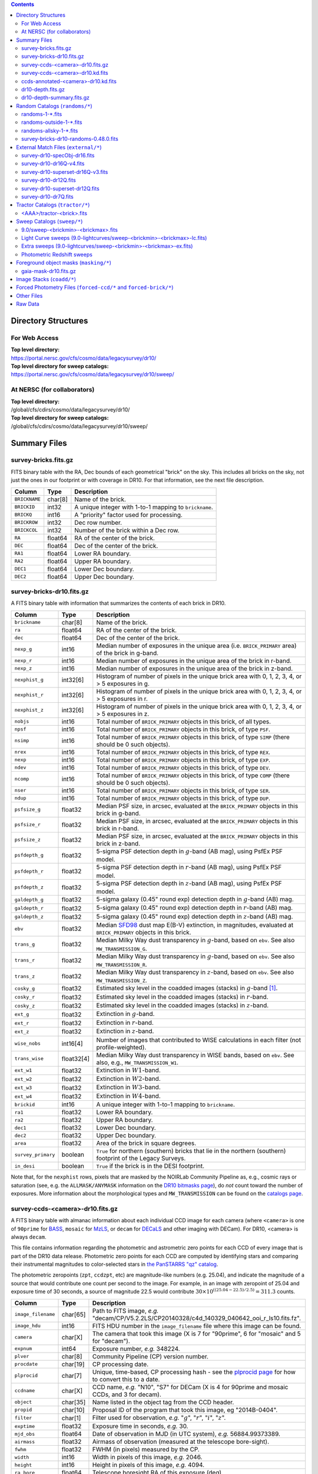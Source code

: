 .. title: Legacy Survey Files
.. slug: files
.. tags: 
.. has_math: yes

.. |sigma|    unicode:: U+003C3 .. GREEK SMALL LETTER SIGMA
.. |sup2|     unicode:: U+000B2 .. SUPERSCRIPT TWO
.. |chi|      unicode:: U+003C7 .. GREEK SMALL LETTER CHI
.. |delta|    unicode:: U+003B4 .. GREEK SMALL LETTER DELTA
.. |deg|    unicode:: U+000B0 .. DEGREE SIGN
.. |times|  unicode:: U+000D7 .. MULTIPLICATION SIGN
.. |plusmn| unicode:: U+000B1 .. PLUS-MINUS SIGN
.. |Prime|    unicode:: U+02033 .. DOUBLE PRIME
.. |gtapprox| unicode:: U+02273 .. GREATER-THAN OR EQUIVALENT TO

.. class:: pull-right well

.. contents::

Directory Structures
====================

For Web Access
--------------

| **Top level directory:**
| https://portal.nersc.gov/cfs/cosmo/data/legacysurvey/dr10/
| **Top level directory for sweep catalogs:**
| https://portal.nersc.gov/cfs/cosmo/data/legacysurvey/dr10/sweep/


At NERSC (for collaborators)
----------------------------

| **Top level directory:**
| /global/cfs/cdirs/cosmo/data/legacysurvey/dr10/
| **Top level directory for sweep catalogs:**
| /global/cfs/cdirs/cosmo/data/legacysurvey/dr10/sweep/

Summary Files
=============

survey-bricks.fits.gz
---------------------

FITS binary table with the RA, Dec bounds of each geometrical "brick" on the sky.
This includes all bricks on the sky, not just the ones in our footprint or with
coverage in DR10.  For that information, see the next file description.

=============== ======= ======================================================
Column          Type    Description
=============== ======= ======================================================
``BRICKNAME``   char[8] Name of the brick.
``BRICKID``     int32   A unique integer with 1-to-1 mapping to ``brickname``.
``BRICKQ``      int16   A "priority" factor used for processing.
``BRICKROW``    int32   Dec row number.
``BRICKCOL``    int32   Number of the brick within a Dec row.
``RA``          float64 RA of the center of the brick.
``DEC``         float64 Dec of the center of the brick.
``RA1``         float64 Lower RA boundary.
``RA2``         float64 Upper RA boundary.
``DEC1``        float64 Lower Dec boundary.
``DEC2``        float64 Upper Dec boundary.
=============== ======= ======================================================

survey-bricks-dr10.fits.gz
--------------------------------------------

A FITS binary table with information that summarizes the contents of each brick in DR10.

================== ========== =========================================================================
Column             Type       Description
================== ========== =========================================================================
``brickname``      char[8]    Name of the brick.
``ra``             float64    RA of the center of the brick.
``dec``            float64    Dec of the center of the brick.
``nexp_g``         int16      Median number of exposures in the unique area (i.e. ``BRICK_PRIMARY`` area) of the brick in g-band.
``nexp_r``         int16      Median number of exposures in the unique area of the brick in r-band.
``nexp_z``         int16      Median number of exposures in the unique area of the brick in z-band.
``nexphist_g``     int32[6]   Histogram of number of pixels in the unique brick area with 0, 1, 2, 3, 4, or > 5 exposures in g.
``nexphist_r``     int32[6]   Histogram of number of pixels in the unique brick area with 0, 1, 2, 3, 4, or > 5 exposures in r.
``nexphist_z``     int32[6]   Histogram of number of pixels in the unique brick area with 0, 1, 2, 3, 4, or > 5 exposures in z.
``nobjs``          int16      Total number of ``BRICK_PRIMARY`` objects in this brick, of all types.
``npsf``           int16      Total number of ``BRICK_PRIMARY`` objects in this brick, of type ``PSF``.
``nsimp``          int16      Total number of ``BRICK_PRIMARY`` objects in this brick, of type ``SIMP`` (there should be 0 such objects).
``nrex``           int16      Total number of ``BRICK_PRIMARY`` objects in this brick, of type ``REX``.
``nexp``           int16      Total number of ``BRICK_PRIMARY`` objects in this brick, of type ``EXP``.
``ndev``           int16      Total number of ``BRICK_PRIMARY`` objects in this brick, of type ``DEV``.
``ncomp``          int16      Total number of ``BRICK_PRIMARY`` objects in this brick, of type ``COMP`` (there should be 0 such objects).
``nser``           int16      Total number of ``BRICK_PRIMARY`` objects in this brick, of type ``SER``.
``ndup``           int16      Total number of ``BRICK_PRIMARY`` objects in this brick, of type ``DUP``.
``psfsize_g``      float32    Median PSF size, in arcsec, evaluated at the ``BRICK_PRIMARY`` objects in this brick in g-band.
``psfsize_r``      float32    Median PSF size, in arcsec, evaluated at the ``BRICK_PRIMARY`` objects in this brick in r-band.
``psfsize_z``      float32    Median PSF size, in arcsec, evaluated at the ``BRICK_PRIMARY`` objects in this brick in z-band.
``psfdepth_g``     float32    5-sigma PSF detection depth in :math:`g`-band (AB mag), using PsfEx PSF model.
``psfdepth_r``     float32    5-sigma PSF detection depth in :math:`r`-band (AB mag), using PsfEx PSF model.
``psfdepth_z``     float32    5-sigma PSF detection depth in :math:`z`-band (AB mag), using PsfEx PSF model.
``galdepth_g``     float32    5-sigma galaxy (0.45" round exp) detection depth in :math:`g`-band (AB) mag.
``galdepth_r``     float32    5-sigma galaxy (0.45" round exp) detection depth in :math:`r`-band (AB) mag.
``galdepth_z``     float32    5-sigma galaxy (0.45" round exp) detection depth in :math:`z`-band (AB) mag.
``ebv``            float32    Median `SFD98`_ dust map E(B-V) extinction, in magnitudes, evaluated at ``BRICK_PRIMARY`` objects in this brick.
``trans_g``        float32    Median Milky Way dust transparency in :math:`g`-band, based on ``ebv``. See also ``MW_TRANSMISSION_G``.
``trans_r``        float32    Median Milky Way dust transparency in :math:`g`-band, based on ``ebv``. See also ``MW_TRANSMISSION_R``.
``trans_z``        float32    Median Milky Way dust transparency in :math:`z`-band, based on ``ebv``. See also ``MW_TRANSMISSION_Z``.
``cosky_g``        float32    Estimated sky level in the coadded images (stacks) in :math:`g`-band [#]_.
``cosky_r``        float32    Estimated sky level in the coadded images (stacks) in :math:`r`-band.
``cosky_z``        float32    Estimated sky level in the coadded images (stacks) in :math:`z`-band.
``ext_g``          float32    Extinction in :math:`g`-band.
``ext_r``          float32    Extinction in :math:`r`-band.
``ext_z``          float32    Extinction in :math:`z`-band.
``wise_nobs``      int16[4]   Number of images that contributed to WISE calculations in each filter (not profile-weighted).
``trans_wise``     float32[4] Median Milky Way dust transparency in WISE bands, based on ``ebv``. See also, e.g., ``MW_TRANSMISSION_W1``.
``ext_w1``         float32    Extinction in :math:`W1`-band.
``ext_w2``         float32    Extinction in :math:`W2`-band.
``ext_w3``         float32    Extinction in :math:`W3`-band.
``ext_w4``         float32    Extinction in :math:`W4`-band.
``brickid``        int16      A unique integer with 1-to-1 mapping to ``brickname``.
``ra1``            float32    Lower RA boundary.
``ra2``            float32    Upper RA boundary.
``dec1``           float32    Lower Dec boundary.
``dec2``           float32    Upper Dec boundary.
``area``           float32    Area of the brick in square degrees.
``survey_primary`` boolean    ``True`` for northern (southern) bricks that lie in the northern (southern) footprint of the Legacy Surveys.
``in_desi``        boolean    ``True`` if the brick is in the DESI footprint.
================== ========== =========================================================================

Note that, for the ``nexphist`` rows, pixels that are masked by the NOIRLab Community Pipeline as, e.g., cosmic rays or saturation
(see, e.g. the ``ALLMASK/ANYMASK`` information on the `DR10 bitmasks page`_), do
*not* count toward the number of exposures. More information about the morphological types and ``MW_TRANSMISSION`` can be found on
the `catalogs page`_.

.. _`catalogs page`: ../catalogs
.. _`github`: https://github.com
.. _`DR10 bitmasks page`: ../bitmasks

survey-ccds-<camera>-dr10.fits.gz
---------------------------------

A FITS binary table with almanac information about each individual CCD image for each camera (where ``<camera>`` is one of ``90prime`` for `BASS`_, ``mosaic`` for `MzLS`_, or ``decam`` for `DECaLS`_ and
other imaging with DECam). For DR10, <camera> is always ``decam``.

This file contains information regarding the photometric and astrometric zero points for each CCD of every image that is part of the DR10 data release. Photometric zero points for each CCD are computed by identifying stars and comparing their instrumental magnitudes to color-selected stars in `the PanSTARRS "qz" catalog`_.

The photometric zeropoints (``zpt``, ``ccdzpt``, etc)
are magnitude-like numbers (e.g. 25.04), and
indicate the magnitude of a source that would contribute one count per
second to the image.  For example, in an image with zeropoint of 25.04
and exposure time of 30 seconds, a source of magnitude 22.5 would
contribute
:math:`30 \times 10^{((25.04 - 22.5) / 2.5)} = 311.3`
counts.

.. _`BASS`: ../../bass
.. _`MzLS`: ../../mzls
.. _`description page`: ../description
.. _`the PanSTARRS "qz" catalog`: ../external

==================== ========== =======================================================
Column               Type       Description
==================== ========== =======================================================
``image_filename``   char[65]   Path to FITS image, *e.g.* "decam/CP/V5.2.2LS/CP20140328/c4d_140329_040642_ooi_r_ls10.fits.fz".
``image_hdu``        int16      FITS HDU number in the ``image_filename`` file where this image can be found.
``camera``           char[X]    The camera that took this image (X is 7 for "90prime", 6 for "mosaic" and 5 for "decam").
``expnum``           int64      Exposure number, *e.g.* 348224.
``plver``            char[8]    Community Pipeline (CP) version number.
``procdate``         char[19]   CP processing date.
``plprocid``         char[7]    Unique, time-based, CP processing hash - see the `plprocid page`_ for how to convert this to a date.
``ccdname``          char[X]    CCD name, *e.g.* "N10", "S7" for DECam (X is 4 for 90prime and mosaic CCDs, and 3 for decam).
``object``           char[35]   Name listed in the object tag from the CCD header.
``propid``           char[10]   Proposal ID of the program that took this image, eg "2014B-0404".
``filter``           char[1]    Filter used for observation, *e.g.* ":math:`g`", ":math:`r`", ":math:`i`", ":math:`z`".
``exptime``          float32    Exposure time in seconds, *e.g.* 30.
``mjd_obs``          float64    Date of observation in MJD (in UTC system), *e.g.* 56884.99373389.
``airmass``          float32    Airmass of observation (measured at the telescope bore-sight).
``fwhm``             float32    FWHM (in pixels) measured by the CP.
``width``            int16      Width in pixels of this image, *e.g.* 2046.
``height``           int16      Height in pixels of this image, *e.g.* 4094.
``ra_bore``          float64    Telescope boresight RA  of this exposure (deg).
``dec_bore``         float64    Telescope boresight Dec of this exposure (deg).
``crpix1``           float32    Astrometric header value: X reference pixel.
``crpix2``           float32    Astrometric header value: Y reference pixel.
``crval1``           float64    Astrometric header value: RA of reference pixel.
``crval2``           float64    Astrometric header value: Dec of reference pixel.
``cd1_1``            float32    Astrometric header value: transformation matrix.
``cd1_2``            float32    Astrometric header value: transformation matrix.
``cd2_1``            float32    Astrometric header value: transformation matrix.
``cd2_2``            float32    Astrometric header value: transformation matrix.
``yshift``           boolean    (ignore; it's always ``False``).
``ra``               float64    Approximate RA center of this CCD (deg).
``dec``              float64    Approximate Dec center of this CCD (deg).
``skyrms``           float32    Sky rms for the entire image (in counts/second).
``sig1``             float32    Median per-pixel error standard deviation, in nanomaggies.
``ccdzpt``           float32    Zeropoint for the CCD (AB mag).
``zpt``              float32    Median zero point for the entire image (median of all CCDs of the image), *e.g.* 25.0927.
``ccdraoff``         float32    Median astrometric offset for the CCD <GAIA-Legacy Survey> in arcsec.
``ccddecoff``        float32    Median astrometric offset for the CCD <GAIA-Legacy Survey> in arcsec.
``ccdskycounts``     float32    Mean sky counts level per pixel (AVSKY divided by EXPTIME) in the CP-processed frames measured (with iterative rejection) for each CCD in the image section [500:1500,1500:2500]. DECam exposure data is in electrons. Mosaic and 90prime are in electrons/sec. Sky counts are normalized to maintain a mean level from the original gain-corrected ADU.
``ccdskysb``         float32    XXX
``ccdrarms``         float32    rms in astrometric offset for the CCD <Gaia-Legacy Survey> in arcsec.
``ccddecrms``        float32    rms in astrometric offset for the CCD <Gaia-Legacy Survey> in arcsec.
``ccdphrms``         float32    Photometric rms for the CCD (in mag).
``phrms``            float32    Median photometric rms across all CCDs in the image (in mag).
``ccdnastrom``       int16      Number of stars (after sigma-clipping) used to compute astrometric correction.
``ccdnphotom``       int16      Number of Gaia+PS1 stars detected with signal-to-noise ratio greater than five.
``ccd_cuts``         int64      Bit mask describing CCD image quality (see the `DR10 bitmasks page`_).
==================== ========== =======================================================

.. _`ordering of the CCD corners is detailed here`: ../../ccdordering

survey-ccds-<camera>-dr10.kd.fits
--------------------------------

As for the **survey-ccds-<camera>-dr10.fits.gz** files but limited by the depth of each observation. These files
contain the CCDs actually used for the DR10 reductions. Columns are the same as for the **survey-ccds-<camera>-dr10.fits.gz** files.

ccds-annotated-<camera>-dr10.fits.gz
----------------------------=-------

Versions of the **survey-ccds-<camera>-dr10.fits.gz** files with additional information
gathered during calibration pre-processing before running the Tractor reductions.

Includes all of the columns in the **survey-ccds-<camera>-dr10.fits.gz** files plus the columns
listed below.

==================== ========== ======================================================
Column               Type       Description
==================== ========== ======================================================
``annotated``        boolean    ``True`` unless there is an error when computing the "annotated" quantities in this row of the file
``good_region``      int16[4]   If only a subset of the CCD images was used, this array of x0,x1,y0,y1 values gives the coordinates that were used, [x0,x1), [y0,y1).  -1 for no cut (most CCDs)
``ra0``              float64    RA  coordinate of pixel (1,1)...Note that the `ordering of the CCD corners is detailed here`_
``dec0``             float64    Dec coordinate of pixel (1,1)
``ra1``              float64    RA  coordinate of pixel (1,H)
``dec1``             float64    Dec coordinate of pixel (1,H)
``ra2``              float64    RA  coordinate of pixel (W,H)
``dec2``             float64    Dec coordinate of pixel (W,H)
``ra3``              float64    RA  coordinate of pixel (W,1)
``dec3``             float64    Dec coordinate of pixel (W,1)
``dra``              float32    Maximum distance from RA,Dec center to the edge midpoints, in RA
``ddec``             float32    Maximum distance from RA,Dec center to the edge midpoints, in Dec
``ra_center``        float64    RA coordinate of CCD center
``dec_center``       float64    Dec coordinate of CCD center
``meansky``          float32    Our (Tractor) pipeline (not the CP) estimate of the sky level, average over the image, in nanomaggies
``stdsky``           float32    Standard deviation of our sky level, in nanomaggies
``maxsky``           float32    Max of our sky level, in nanomaggies
``minsky``           float32    Min of our sky level, in nanomaggies
``pixscale_mean``    float32    Pixel scale (via sqrt of area of a 10x10 pixel patch evaluated in a 5x5 grid across the image), in arcsec/pixel.
``pixscale_std``     float32    Standard deviation of pixel scale
``pixscale_max``     float32    Max of pixel scale
``pixscale_min``     float32    Min of pixel scale
``psfnorm_mean``     float32    PSF norm = 1/sqrt of N_eff = sqrt(sum(psf_i^2)) for normalized PSF pixels i; mean of the PSF model evaluated on a 5x5 grid of points across the image.  Point-source detection standard deviation is ``sig1 / psfnorm``.
``psfnorm_std``      float32    Standard deviation of PSF norm
``galnorm_mean``     float32    Norm of the PSF model convolved by a 0.45" exponential galaxy.
``galnorm_std``      float32    Standard deviation of galaxy norm.
``psf_mx2``          float32    PSF model second moment in x (pixels^2)
``psf_my2``          float32    PSF model second moment in y (pixels^2)
``psf_mxy``          float32    PSF model second moment in x-y (pixels^2)
``psf_a``            float32    PSF model major axis (pixels)
``psf_b``            float32    PSF model minor axis (pixels)
``psf_theta``        float32    PSF position angle (deg)
``psf_ell``          float32    PSF ellipticity 1 - minor/major
``humidity``         float32    Percent humidity outside
``outtemp``          float32    Outside temperate (deg C).
``tileid``           int32      tile number, 0 for data from programs other than `MzLS`_ or `DECaLS`_
``tilepass``         uint8      tile pass number, 1, 2 or 3, if this was an `MzLS`_ or `DECaLS`_ observation, or 0 for data from other programs. Set by the observers (the meaning of ``tilepass`` is on the `status page`_)
``tileebv``          float32    Mean `SFD98`_ E(B-V) extinction in the tile, 0 for data from programs other than `BASS`_, `MzLS`_ or `DECaLS`_
``ebv``              float32    `SFD98`_ E(B-V) extinction for CCD center
``decam_extinction`` float32[6] Extinction for optical filters :math:`ugrizY`
``wise_extinction``  float32[4] Extinction for WISE bands W1,W2,W3,W4
``psfdepth``         float32    5-sigma PSF detection depth in AB mag, using PsfEx PSF model
``galdepth``         float32    5-sigma galaxy (0.45" round exp) detection depth in AB mag
``gausspsfdepth``    float32    5-sigma PSF detection depth in AB mag, using Gaussian PSF approximation (using ``seeing`` value)
``gaussgaldepth``    float32    5-sigma galaxy detection depth in AB mag, using Gaussian PSF approximation
``v4plus``           boolean    XXX
==================== ========== ======================================================

.. _`status page`: ../../status
.. _`issues page`: ../issues
.. _`DECaLS`: ../../decamls

ccds-annotated-<camera>-dr10.kd.fits
-----------------------------------

As for the **ccds-annotated-<camera>-dr10.fits.gz** files but limited by the depth of each observation. These files
contain the CCDs actually used for the DR10 reductions. Columns are the same as for the **ccds-annotated-<camera>-dr10.fits.gz** files.


dr10-depth.fits.gz
-----------------------------------

XXX

A concatenation of the depth histograms for each brick, from the
``coadd/*/*/*-depth.fits`` tables.  HDU1 contains histograms that describe the
number of pixels in each brick with a 5-sigma AB depth in the given magnitude
bin. HDU2 contains the bin edges of the histograms.

- HDU1

==================== =========  ======================================================
Column               Type       Description
==================== =========  ======================================================
``counts_ptsrc_g``   int32[50]  Histogram of pixels for point source depth in :math:`g` band
``counts_gal_g``     int32[50]  Histogram of pixels for canonical galaxy depth in :math:`g` band
``counts_ptsrc_r``   int32[50]  Histogram of pixels for point source depth in :math:`r` band
``counts_gal_r``     int32[50]  Histogram of pixels for canonical galaxy depth in :math:`r` band
``counts_ptsrc_i``   int32[50]  Histogram of pixels for point source depth in :math:`i` band
``counts_gal_i``     int32[50]  Histogram of pixels for canonical galaxy depth in :math:`i` band
``counts_ptsrc_z``   int32[50]  Histogram of pixels for point source depth in :math:`z` band
``counts_gal_z``     int32[50]  Histogram of pixels for canonical galaxy depth in :math:`z` band
``brickname``        char[8]    Name of the brick
==================== =========  ======================================================

- HDU2

==================== =========  ============================================================
Column               Type       Description
==================== =========  ============================================================
``depthlo``          float32    Lower bin edge for each histogram in HDU1 (5-sigma AB depth)
``depthhi``          float32    Upper bin edge for each histogram in HDU1 (5-sigma AB depth)
==================== =========  ============================================================

dr10-depth-summary.fits.gz
-------------------------------------------

XXX

A summary of the depth histogram for DR10.  FITS table with the following columns:

==================== ======== ======================================================
Column               Type     Description
==================== ======== ======================================================
``depthlo``          float32  Lower limit of the depth bin
``depthhi``          float32  Upper limit of the depth bin
``counts_ptsrc_g``   int64    Number of pixels in histogram for point source depth in :math:`g` band
``counts_gal_g``     int64    Number of pixels in histogram for canonical galaxy depth in :math:`g` band
``counts_ptsrc_r``   int64    Number of pixels in histogram for point source depth in :math:`r` band
``counts_gal_r``     int64    Number of pixels in histogram for canonical galaxy depth in :math:`r` band
``counts_ptsrc_i``   int64    Number of pixels in histogram for point source depth in :math:`i` band
``counts_gal_i``     int64    Number of pixels in histogram for canonical galaxy depth in :math:`i` band
``counts_ptsrc_z``   int64    Number of pixels in histogram for point source depth in :math:`z` band
``counts_gal_z``     int64    Number of pixels in histogram for canonical galaxy depth in :math:`z` band
==================== ======== ======================================================

The depth histogram runs from magnitude of 20.1 to 24.9 in steps of
0.1 mag.  The first and last bins are "catch-all" bins: 0 to 20.1 and
24.9 to 100, respectively.  The histograms count the number of pixels
in each brick's unique area with the given depth.  These numbers can
be turned into values in square degrees using the brick pixel area of
0.262 arcseconds square.  These depth estimates take into account the
small-scale masking (cosmic rays, edges, saturated pixels) and
detailed PSF model.

Random Catalogs (``randoms/*``)
===============================

XXX

randoms-1-\*.fits
-----------------

XXX
Twenty files of random points sampled across the CCDs that comprise the geometry of DR10. Random locations
were generated across the footprint at a density of 2,500 per square degree and meta-information
about the survey was extracted from pixels at each random location from files in the ``coadd`` directory (see below, e.g.
``coadd/*/*/*-depth-<filter>.fits.fz``, ``coadd/*/*/*-galdepth-<filter>.fits.fz``,
``coadd/*/*/*-nexp-<filter>.fits.fz``, ``coadd/*/*/*-maskbits.fits.fz``,
``coadd/*/*/*-invvar-<filter>.fits.fz``). The order of the points within each file is also random
(meaning that randomness is retained if just the first N rows of the file are read). Each file contains the following columns:

==================== ======== ======================================================
Column               Type     Description
==================== ======== ======================================================
``RELEASE``	     int16    Integer denoting the camera and filter set used, which will be unique for a given processing run of the data (`RELEASE is documented here`_)
``BRICKID``          int32    A unique Brick ID (in the range [1, 662174])
``BRICKNAME``        char[8]  Name of the brick
``BRICK_OBJID``      int32    Random catalog object number enumerate by increasing ``RA`` within each brick; a unique identifier hash is ``RELEASE,BRICKID,BRICK_OBJID``
``RA``               float64  Right ascension at equinox J2000
``DEC``              float64  Declination at equinox J2000
``NOBS_G``           int16    Number of images that contribute to the central pixel in the :math:`g` filter for this location (not profile-weighted)
``NOBS_R``           int16    Number of images that contribute to the central pixel in the :math:`r` filter for this location (not profile-weighted)
``NOBS_Z``           int16    Number of images that contribute to the central pixel in the :math:`z` filter for this location (not profile-weighted)
``PSFDEPTH_G``       float32  For a :math:`5\sigma` point source detection limit in :math:`g`, :math:`5/\sqrt(\mathrm{PSFDEPTH\_G})` gives flux in nanomaggies and :math:`-2.5[\log_{10}(5 / \sqrt(\mathrm{PSFDEPTH\_G})) - 9]` gives corresponding magnitude
``PSFDEPTH_R``       float32  For a :math:`5\sigma` point source detection limit in :math:`g`, :math:`5/\sqrt(\mathrm{PSFDEPTH\_R})` gives flux in nanomaggies and :math:`-2.5[\log_{10}(5 / \sqrt(\mathrm{PSFDEPTH\_R})) - 9]` gives corresponding magnitude
``PSFDEPTH_Z``       float32  For a :math:`5\sigma` point source detection limit in :math:`g`, :math:`5/\sqrt(\mathrm{PSFDEPTH\_Z})` gives flux in nanomaggies and :math:`-2.5[\log_{10}(5 / \sqrt(\mathrm{PSFDEPTH\_Z})) - 9]` gives corresponding magnitude
``GALDEPTH_G``       float32  As for ``PSFDEPTH_G`` but for a galaxy (0.45" exp, round) detection sensitivity
``GALDEPTH_R``       float32  As for ``PSFDEPTH_R`` but for a galaxy (0.45" exp, round) detection sensitivity
``GALDEPTH_Z``       float32  As for ``PSFDEPTH_Z`` but for a galaxy (0.45" exp, round) detection sensitivity
``PSFDEPTH_W1``      float32  As for ``PSFDEPTH_G`` (and also on the AB system) but for WISE W1
``PSFDEPTH_W2``      float32  As for ``PSFDEPTH_G`` (and also on the AB system) but for WISE W2
``PSFSIZE_G``	     float32  Weighted average PSF FWHM in arcsec in the :math:`g` band
``PSFSIZE_R``	     float32  Weighted average PSF FWHM in arcsec in the :math:`r` band
``PSFSIZE_Z``	     float32  Weighted average PSF FWHM in arcsec in the :math:`z` band
``APFLUX_G``	     float32  Total flux in nanomaggies extracted in a 0.75 arcsec radius in the :math:`g` band at this location
``APFLUX_R``	     float32  Total flux in nanomaggies extracted in a 0.75 arcsec radius in the :math:`r` band at this location
``APFLUX_Z``	     float32  Total flux in nanomaggies extracted in a 0.75 arcsec radius in the :math:`z` band at this location
``APFLUX_IVAR_G``    float32  Inverse variance of ``APFLUX_G``
``APFLUX_IVAR_R``    float32  Inverse variance of ``APFLUX_R``
``APFLUX_IVAR_Z``    float32  Inverse variance of ``APFLUX_Z``
``MASKBITS``         int16    Bitwise mask for optical data in the ``coadd/*/*/*maskbits*`` maps (see the `DR10 bitmasks page`_)
``WISEMASK_W1``      uint8    Bitwise mask for WISE W1 data in the ``coadd/*/*/*maskbits*`` maps (see the `DR10 bitmasks page`_)
``WISEMASK_W2``      uint8    Bitwise mask for WISE W2 data in the ``coadd/*/*/*maskbits*`` maps (see the `DR10 bitmasks page`_)
``EBV``              float32  Galactic extinction E(B-V) reddening from `SFD98`_
``PHOTSYS``	     char[1]  'N' for an `MzLS`_/`BASS`_ location, 'S' for a `DECaLS`_ location
``HPXPIXEL``         int64    `HEALPixel`_ containing this location at NSIDE=64 in the NESTED scheme
``TARGETID``         int64    See the `desitarget data model`_ (added to facilitate running randoms through the `DESI fiberassign code`_)
``DESI_TARGET``      int64    See the `desitarget data model`_; set to 4, appropriate to a QSO, the highest-priority DESI dark-time target (added to facilitate running randoms through the `DESI fiberassign code`_)
``BGS_TARGET``       int64    See the `desitarget data model`_; set to zero (added to facilitate running randoms through the `DESI fiberassign code`_)
``MWS_TARGET``       int64    See the `desitarget data model`_; set to zero (added to facilitate running randoms through the `DESI fiberassign code`_)
``SUBPRIORITY``      int64    See the `desitarget data model`_ (added to facilitate running randoms through the `DESI fiberassign code`_)
``OBSCONDITIONS``    int32    See the `desitarget data model`_; set to 511, which corresponds to all possible observing conditions (added to facilitate running randoms through the `DESI fiberassign code`_)
``PRIORITY_INIT``    int64    See the `desitarget data model`_; set to 3400, appropriate to a QSO, the highest-priority DESI dark-time target (added to facilitate running randoms through the `DESI fiberassign code`_)
``NUMOBS_INIT``      int64    See the `desitarget data model`_; set to 4, appropriate to a QSO, the highest-priority DESI dark-time target (added to facilitate running randoms through the `DESI fiberassign code`_)
``SCND_TARGET``      int64    See the `desitarget data model`_; set to 0 (added to facilitate running randoms through the `DESI fiberassign code`_)
``NUMOBS_MORE``      int64    See the `desitarget data model`_; set to 4, appropriate to a QSO, the highest-priority DESI dark-time target (added to facilitate running randoms through the `DESI fiberassign code`_)
``NUMOBS``           int64    See the `desitarget data model`_; set to 0 (added to facilitate running randoms through the `DESI fiberassign code`_)
``Z``                float64  See the `desitarget data model`_; set to -1.0 (added to facilitate running randoms through the `DESI fiberassign code`_)
``ZWARN``            int64    See the `desitarget data model`_; set to -1 (added to facilitate running randoms through the `DESI fiberassign code`_)
``TARGET_STATE``     char[15] See the `desitarget data model`_; set to "QSO|UNOBS", denoting an unobserved QSO (added to facilitate running randoms through the `DESI fiberassign code`_)
``TIMESTAMP``        char[19] See the `desitarget data model`_; time at which this random was processed (added to facilitate running randoms through the `DESI fiberassign code`_)
``VERSION``          char[14] See the `desitarget data model`_; version of the ``desitarget`` code used to process this random (added to facilitate running randoms through the `DESI fiberassign code`_)
``PRIORITY``         int64    See the `desitarget data model`_; set to 3400, appropriate to a QSO, the highest-priority DESI dark-time target (added to facilitate running randoms through the `DESI fiberassign code`_)
==================== ======== ======================================================

.. _`a particular declination`: https://github.com/desihub/desitarget/blob/0.48.0/py/desitarget/io.py#L102
.. _`the desitarget code`: https://github.com/desihub/desitarget/blob/0.48.0/py/desitarget/targets.py#L821
.. _`desitarget data model`: https://desidatamodel.readthedocs.io/en/latest/DESI_TARGET/index.html
.. _`DESI fiberassign code`: https://github.com/desihub/fiberassign
.. _`HEALPixel`: https://healpy.readthedocs.io/en/latest/
.. _`code is available on GitHub`: https://github.com/desihub/desitarget/blob/0.48.0/bin/select_randoms
.. _`desitarget`: https://github.com/desihub/desitarget/
.. _`here`: https://github.com/desihub/desitarget/blob/0.48.0/py/desitarget/randoms.py

The version of the `desitarget`_ code used to generate the random catalogs (``0.48.0``) can be extracted from the ``VERSION`` column. The `code is available on GitHub`_ (see also `here`_). The
northern and southern imaging footprints overlap, so, randoms are resolved by `the desitarget code`_ at `a particular declination`_ and by the Galactic plane. The result is that
randoms with locations at Dec :math:`\geq` 32.375\ |deg| `and` that are north of the Galactic Plane are only included in this file if they have pixels in `BASS`_/`MzLS`_ (``PHOTSYS`` set to "N"), and
randoms with locations at Dec <  32.375\ |deg| `or` that are south of the Galactic Plane are only included in this file if they have pixels in `DECaLS`_ (``PHOTSYS`` set to "S").

randoms-outside-1-\*.fits
-------------------------

XXX
Twenty files of random points in bricks that do not contain an observation in DR10 (that are "outside" of the DR10 footprint). The columns in this file
are simplified compared to the other random catalogs as most of the entries in the additional columns would be zeros.
As with the other random catalogs, points were generated at a density of 2,500 per square degree and
the order of the points within the file is also randomized. Contains the following columns:

==================== ======== ======================================================
Column               Type     Description
==================== ======== ======================================================
``BRICKID``          int32    A unique Brick ID (in the range [1, 662174])
``BRICKNAME``        char[8]  Name of the brick
``RA``               float64  Right ascension at equinox J2000
``DEC``              float64  Declination at equinox J2000
``NOBS_G``           int16    Always zero in this file.
``NOBS_R``           int16    Always zero in this file.
``NOBS_Z``           int16    Always zero in this file.
``EBV``              float32  Galactic extinction E(B-V) reddening from `SFD98`_
==================== ======== ======================================================

randoms-allsky-1-\*.fits
------------------------

The (randomly shuffled) combination of each of the ``randoms-1-X.fits``
and ``randoms-outside-1-X.fits`` files (where X = 0, 1, 2, 3, ... 18, 19). This creates
twenty "all-sky" random catalogs (at a density of 2,500 locations per square degree)
where each brick is either populated with observations from the
Legacy Surveys, or zeros. Contains a subset of the columns from the ``randoms-1-X.fits`` files.

survey-bricks-dr10-randoms-0.48.0.fits
-------------------------------------

XXX
A similar file to the `survey-bricks.fits.gz`_ file, but with extra columns to help interpret
the random catalogs. Contains the same columns as the `survey-bricks.fits.gz`_ file, plus the additional
columns:

================== ======= ======================================================
Column             Type    Description
================== ======= ======================================================
``PHOTSYS``        char[1] ``"N"``, ``"S"`` or ``" "`` for bricks resolved to be "officially" in the north, south, or outside of the footprint, respectively.
``AREA_PER_BRICK`` float64 The area of the brick in square degrees.
================== ======= ======================================================

.. _`survey-bricks.fits.gz`: ../files/#survey-bricks-fits-gz

External Match Files (``external/*``)
==============================================

XXX
| **The Legacy Survey photometric catalogs have been matched to a range of external spectroscopic files from the SDSS. These external spectroscopic files can be accessed on the NERSC computers (for collaborators) at:**
| /global/cfs/cdirs/sdss/data/sdss
| /global/cfs/cdirs/sdss/staging/dr16/sdss/spectro/redux/

| **The resulting catalogs, which are listed below, can be accessed through the web at:**
| https://portal.nersc.gov/cfs/cosmo/data/legacysurvey/dr10/external/

| **Or on the NERSC computers at:**
| /global/cfs/cdirs/cosmo/data/legacysurvey/dr10/external/

Each row of each external-match file contains the full record of the nearest object in our Tractored survey
imaging catalogs, matched at a radius of 1.5 arcsec. The structure of the imaging catalog files
is documented on the `catalogs page`_. If no match is found, then ``OBJID`` is set to -1.

In addition to the columns from the Tractor `catalogs`_, we have added columns from the SDSS files that can be used to track objects uniquely. These are typically some combination of ``PLATE``, ``FIBER``, ``MJD`` (or ``SMJD``) and, in some cases, ``RERUN``.

In previous Data Releases, if a source was duplicated in the SDSS spectroscopic files, only one of the duplicates was matched to a Legacy Surveys photometric object. Starting with DR10, we match
`all` duplicates in the SDSS spectroscopic files. The result is that all sources in the SDSS spectroscopic files should have information from the Legacy Surveys imaging if they
match with any Legacy Surveys ``BRICK_PRIMARY`` photometric object.

.. _`catalogs page`: ../catalogs
.. _`catalogs`: ../catalogs
.. _`Catalogs`: ../catalogs

survey-dr10-specObj-dr16.fits
-------------------------------------
HDU1 (the only HDU) contains Tractored survey
photometry that is row-by-row-matched to the SDSS DR16 spectrosopic
pipeline file such that the photometric parameters in row "N" of
**survey-dr10-specObj-dr16.fits** match the spectroscopic parameters in row "N" of
specObj-dr16.fits. The spectroscopic file
is documented in the SDSS DR16 `data model for specObj-dr16.fits`_.

.. _`data model for specObj-dr16.fits`: https://data.sdss.org/datamodel/files/SPECTRO_REDUX/specObj.html

survey-dr10-dr16Q-v4.fits
---------------------------------
HDU1 (the only HDU) contains Tractored survey
photometry that is row-by-row-matched to the SDSS DR16
visually inspected quasar catalog (`Lyke et al. 2020`_)
such that the photometric parameters in row "N" of
**survey-dr10-dr16Q-v4.fits** match the spectroscopic parameters in row "N" of
DR16Q_v4.fits. The spectroscopic file
is documented in the SDSS DR14 `data model for DR16Q_v4.fits`_.

.. _`Lyke et al. 2020`: https://ui.adsabs.harvard.edu/abs/2020ApJS..250....8L/abstract
.. _`Paris et al. 2018`: https://ui.adsabs.harvard.edu/abs/2018A%26A...613A..51P/abstract
.. _`data model for DR16Q_v4.fits`: https://data.sdss.org/datamodel/files/BOSS_QSO/DR16Q/DR16Q_v4.html

survey-dr10-superset-dr16Q-v3.fits
------------------------------------------
HDU1 (the only HDU) contains Tractored survey
photometry that is row-by-row-matched to the superset of all SDSS DR16 spectroscopically
confirmed objects that were visually inspected as possible quasars (`Lyke et al. 2020`_)
such that the photometric parameters in row "N" of
**survey-dr10-superset-dr16Q-v3.fits** match the spectroscopic parameters in row "N" of
DR16Q_Superset_v3.fits. The spectroscopic file
is documented in the SDSS DR16 `data model for DR16Q_Superset_v3.fits`_.

.. _`data model for DR16Q_Superset_v3.fits`: https://data.sdss.org/datamodel/files/BOSS_QSO/DR16Q/DR16Q_Superset_v3.html

survey-dr10-dr12Q.fits
------------------------------
HDU1 (the only HDU) contains Tractored survey
photometry that is row-by-row-matched to the SDSS DR12
visually inspected quasar catalog (`Paris et al. 2017`_)
such that the photometric parameters in row "N" of
**survey-dr10-dr12Q.fits** match the spectroscopic parameters in row "N" of
DR12Q.fits. The spectroscopic file
is documented in the SDSS DR12 `data model for DR12Q.fits`_.

.. _`Paris et al. 2017`: https://ui.adsabs.harvard.edu/abs/2017A%26A...597A..79P/abstract
.. _`data model for DR12Q.fits`: https://data.sdss.org/datamodel/files/BOSS_QSO/DR12Q/DR12Q.html

survey-dr10-superset-dr12Q.fits
---------------------------------------
HDU1 (the only HDU) contains Tractored survey
photometry that is row-by-row-matched to the superset of all SDSS DR12 spectroscopically
confirmed objects that were visually inspected as possible quasars
(`Paris et al. 2017`_) such that the photometric parameters in row "N" of
**survey-dr10-superset-dr12Q.fits** match the spectroscopic parameters in row "N" of
Superset_DR12Q.fits. The spectroscopic file
is documented in the SDSS DR12 `data model for Superset_DR12Q.fits`_.

.. _`data model for Superset_DR12Q.fits`: https://data.sdss.org/datamodel/files/BOSS_QSO/DR12Q/DR12Q_superset.html

survey-dr10-dr7Q.fits
-----------------------------
HDU1 (the only HDU) contains Tractored survey
photometry that is row-by-row-matched to the SDSS DR7
visually inspected quasar catalog (`Schneider et al. 2010`_)
such that the photometric parameters in row "N" of
**survey-dr10-dr7Q.fits** match the spectroscopic parameters in row "N" of
DR7qso.fit. The spectroscopic file
is documented on the `DR7 quasar catalog description page`_.

.. _`Schneider et al. 2010`: https://ui.adsabs.harvard.edu/abs/2010AJ....139.2360S/abstract
.. _`DR7 quasar catalog description page`: https://classic.sdss.org/dr7/products/value_added/qsocat_dr7.html


Tractor Catalogs (``tractor/*``)
=========================================

In the file listings outlined below:

- brick names (**<brick>**) have the format `<AAAa>c<BBB>` where `A`, `a` and `B` are digits and `c` is either the letter `m` or `p` (e.g. `1126p222`). The names are derived from the (RA, Dec) center of the brick. The first four digits are :math:`int(RA \times 10)`, followed by `p` to denote positive Dec or `m` to denote negative Dec ("plus"/"minus"), followed by three digits of :math:`int(Dec \times 10)`. For example the case `1126p222` corresponds to (RA, Dec) = (112.6\ |deg|, +22.2\ |deg|).

- **<brickmin>** and **<brickmax>** denote the corners of a rectangle in (RA, Dec). Explicitly, **<brickmin>** has the format `<AAA>c<BBB>` where `<AAA>` denotes three digits of the minimum :math:`int(RA)` in degrees, <BBB> denotes three digits of the minimum :math:`int(Dec)` in degrees, and `c` uses the `p`/`m` ("plus"/"minus") format outlined in the previous bullet point. The convention is similar for  **<brickmax>** and the maximum RA and Dec. For example `000m010-010m005` would correspond to a survey area limited by :math:`0^\circ \leq RA < 10^\circ` and :math:`-10^\circ \leq Dec < -5^\circ`.

- sub-directories are listed by the RA of the brick center, and sub-directory names (**<AAA>**) correspond to RA. For example `002` corresponds to brick centers between an RA of 2\ |deg| and an RA of 3\ |deg|.

- **<filter>** denotes the :math:`g`, :math:`r`, :math:`i` or :math:`z` band, using the corresponding letter.

Note that it is not possible to go from a brick name back to an *exact* (RA, Dec) center (the bricks are not on 0.1\ |deg| grid
lines). The exact brick center for a given brick name can be derived from columns in the
**survey-bricks.fits.gz** file (i.e. ``brickname``, ``ra``, ``dec``).

<AAA>/tractor-<brick>.fits
--------------------------

FITS binary table containing Tractor photometry, documented on the
`catalogs page`_.

.. _`catalogs page`: ../catalogs

Users interested in database access to the Tractor `catalogs`_ can use the `NOIRLab Astro Data Lab`_ [#]_.

.. _`NOIRLab Astro Data Lab`: https://datalab.noirlab.edu/

Sweep Catalogs (``sweep/*``)
=====================================

9.0/sweep-<brickmin>-<brickmax>.fits
------------------------------------

The sweeps are light-weight FITS binary tables (containing a subset of the most commonly used
Tractor measurements) of all the Tractor `catalogs`_ for which ``BRICK_PRIMARY==T`` in rectangles of RA, Dec.

.. _`RELEASE is documented here`: ../../release
.. _`release is documented here`: ../../release
.. _`SFD98`: https://ui.adsabs.harvard.edu/abs/1998ApJ...500..525S/abstract

===================================== ============ ===================== ===============================================
Name                                  Type         Units                 Description
===================================== ============ ===================== ===============================================
``RELEASE``                           int16                              Integer denoting the camera and filter set used, which will be unique for a given processing run of the data (`RELEASE is documented here`_)
``BRICKID``                           int32                              A unique Brick ID (in the range [1, 662174])
``BRICKNAME``                         char[8]                            Name of brick, encoding the brick sky position, eg "1126p222" near RA=112.6, Dec=+22.2
``OBJID``                             int32                              Catalog object number within this brick; a unique identifier hash is ``RELEASE,BRICKID,OBJID``; ``OBJID`` spans [0,N-1] and is contiguously enumerated within each blob
``TYPE``                              char[3]                            Morphological model: "PSF"=stellar, "REX"="round exponential galaxy" = round EXP galaxy with a variable radius, "EXP"=exponential, "DEV"=deVauc, "SER"=Sersic, "DUP"==Gaia source fit by different model
``RA``                                float64      deg                   Right ascension at equinox J2000
``DEC``                               float64      deg                   Declination at equinox J2000
``RA_IVAR``                           float32      1/deg\ |sup2|         Inverse variance of ``RA`` (no cosine term!), excluding astrometric calibration errors
``DEC_IVAR``                          float32      1/deg\ |sup2|         Inverse variance of ``DEC``, excluding astrometric calibration errors
``DCHISQ``                            float32[5]                         Difference in |chi|\ |sup2| between successively more-complex model fits: PSF, REX, DEV, EXP, SER.  The difference is versus no source.
``EBV``                               float32      mag                   Galactic extinction E(B-V) reddening from `SFD98`_, used to compute ``MW_TRANSMISSION``
``FLUX_G``                            float32      nanomaggies           model flux in :math:`g`
``FLUX_R``                            float32      nanomaggies           model flux in :math:`r`
``FLUX_I``                            float32      nanomaggies           model flux in :math:`i`
``FLUX_Z``                            float32      nanomaggies           model flux in :math:`z`
``FLUX_W1``                           float32      nanomaggies           WISE model flux in :math:`W1` (AB system)
``FLUX_W2``                           float32      nanomaggies           WISE model flux in :math:`W2` (AB)
``FLUX_W3``                           float32      nanomaggies           WISE model flux in :math:`W3` (AB)
``FLUX_W4``                           float32      nanomaggies           WISE model flux in :math:`W4` (AB)
``FLUX_IVAR_G``                       float32      1/nanomaggies\ |sup2| Inverse variance of ``FLUX_G``
``FLUX_IVAR_R``                       float32      1/nanomaggies\ |sup2| Inverse variance of ``FLUX_R``
``FLUX_IVAR_I``                       float32      1/nanomaggies\ |sup2| Inverse variance of ``FLUX_I``
``FLUX_IVAR_Z``                       float32      1/nanomaggies\ |sup2| Inverse variance of ``FLUX_Z``
``FLUX_IVAR_W1``                      float32      1/nanomaggies\ |sup2| Inverse variance of ``FLUX_W1`` (AB system)
``FLUX_IVAR_W2``                      float32      1/nanomaggies\ |sup2| Inverse variance of ``FLUX_W2`` (AB)
``FLUX_IVAR_W3``                      float32      1/nanomaggies\ |sup2| Inverse variance of ``FLUX_W3`` (AB)
``FLUX_IVAR_W4``                      float32      1/nanomaggies\ |sup2| Inverse variance of ``FLUX_W4`` (AB)
``MW_TRANSMISSION_G``                 float32                            Galactic transmission in :math:`g` filter in linear units [0,1]
``MW_TRANSMISSION_R``                 float32                            Galactic transmission in :math:`r` filter in linear units [0,1]
``MW_TRANSMISSION_R``                 float32                            Galactic transmission in :math:`i` filter in linear units [0,1]
``MW_TRANSMISSION_Z``                 float32                            Galactic transmission in :math:`z` filter in linear units [0,1]
``MW_TRANSMISSION_W1``                float32                            Galactic transmission in :math:`W1` filter in linear units [0,1]
``MW_TRANSMISSION_W2``                float32                            Galactic transmission in :math:`W2` filter in linear units [0,1]
``MW_TRANSMISSION_W3``                float32                            Galactic transmission in :math:`W3` filter in linear units [0,1]
``MW_TRANSMISSION_W4``                float32                            Galactic transmission in :math:`W4` filter in linear units [0,1]
``NOBS_G``                            int16                              Number of images that contribute to the central pixel in :math:`g`: filter for this object (not profile-weighted)
``NOBS_R``                            int16                              Number of images that contribute to the central pixel in :math:`r`: filter for this object (not profile-weighted)
``NOBS_I``                            int16                              Number of images that contribute to the central pixel in :math:`i`: filter for this object (not profile-weighted)
``NOBS_Z``                            int16                              Number of images that contribute to the central pixel in :math:`z`: filter for this object (not profile-weighted)
``NOBS_W1``                           int16                              Number of images that contribute to the central pixel in :math:`W1`: filter for this object (not profile-weighted)
``NOBS_W2``                           int16                              Number of images that contribute to the central pixel in :math:`W2`: filter for this object (not profile-weighted)
``NOBS_W3``                           int16                              Number of images that contribute to the central pixel in :math:`W3`: filter for this object (not profile-weighted)
``NOBS_W4``                           int16                              Number of images that contribute to the central pixel in :math:`W4`: filter for this object (not profile-weighted)
``RCHISQ_G``                          float32                            Profile-weighted |chi|\ |sup2| of model fit normalized by the number of pixels in :math:`g`
``RCHISQ_R``                          float32                            Profile-weighted |chi|\ |sup2| of model fit normalized by the number of pixels in :math:`r`
``RCHISQ_I``                          float32                            Profile-weighted |chi|\ |sup2| of model fit normalized by the number of pixels in :math:`i`
``RCHISQ_Z``                          float32                            Profile-weighted |chi|\ |sup2| of model fit normalized by the number of pixels in :math:`z`
``RCHISQ_W1``                         float32                            Profile-weighted |chi|\ |sup2| of model fit normalized by the number of pixels in :math:`W1`
``RCHISQ_W2``                         float32                            Profile-weighted |chi|\ |sup2| of model fit normalized by the number of pixels in :math:`W2`
``RCHISQ_W3``                         float32                            Profile-weighted |chi|\ |sup2| of model fit normalized by the number of pixels in :math:`W3`
``RCHISQ_W4``                         float32                            Profile-weighted |chi|\ |sup2| of model fit normalized by the number of pixels in :math:`W4`
``FRACFLUX_G``                        float32                            Profile-weighted fraction of the flux from other sources divided by the total flux in :math:`g` (typically [0,1])
``FRACFLUX_R``                        float32                            Profile-weighted fraction of the flux from other sources divided by the total flux in :math:`r` (typically [0,1])
``FRACFLUX_I``                        float32                            Profile-weighted fraction of the flux from other sources divided by the total flux in :math:`i` (typically [0,1])
``FRACFLUX_Z``                        float32                            Profile-weighted fraction of the flux from other sources divided by the total flux in :math:`z` (typically [0,1])
``FRACFLUX_W1``                       float32                            Profile-weighted fraction of the flux from other sources divided by the total flux in :math:`W1` (typically [0,1])
``FRACFLUX_W2``                       float32                            Profile-weighted fraction of the flux from other sources divided by the total flux in :math:`W2` (typically [0,1])
``FRACFLUX_W3``                       float32                            Profile-weighted fraction of the flux from other sources divided by the total flux in :math:`W3` (typically [0,1])
``FRACFLUX_W4``                       float32                            Profile-weighted fraction of the flux from other sources divided by the total flux in :math:`W4` (typically [0,1])
``FRACMASKED_G``                      float32                            Profile-weighted fraction of pixels masked from all observations of this object in :math:`g`, strictly between [0,1]
``FRACMASKED_R``                      float32                            Profile-weighted fraction of pixels masked from all observations of this object in :math:`r`, strictly between [0,1]
``FRACMASKED_I``                      float32                            Profile-weighted fraction of pixels masked from all observations of this object in :math:`i`, strictly between [0,1]
``FRACMASKED_Z``                      float32                            Profile-weighted fraction of pixels masked from all observations of this object in :math:`z`, strictly between [0,1]
``FRACIN_G``                          float32                            Fraction of a source's flux within the blob in :math:`g`, near unity for real sources
``FRACIN_R``                          float32                            Fraction of a source's flux within the blob in :math:`r`, near unity for real sources
``FRACIN_I``                          float32                            Fraction of a source's flux within the blob in :math:`i`, near unity for real sources
``FRACIN_Z``                          float32                            Fraction of a source's flux within the blob in :math:`z`, near unity for real sources
``ANYMASK_G``                         int16                              Bitwise mask set if the central pixel from any image satisfies each condition in :math:`g` (see the `DR10 bitmasks page`_)
``ANYMASK_R``                         int16                              Bitwise mask set if the central pixel from any image satisfies each condition in :math:`r` (see the `DR10 bitmasks page`_)
``ANYMASK_I``                         int16                              Bitwise mask set if the central pixel from any image satisfies each condition in :math:`i` (see the `DR10 bitmasks page`_)
``ANYMASK_Z``                         int16                              Bitwise mask set if the central pixel from any image satisfies each condition in :math:`z` (see the `DR10 bitmasks page`_)
``ALLMASK_G``                         int16                              Bitwise mask set if the central pixel from all images satisfy each condition in :math:`g` (see the `DR10 bitmasks page`_)
``ALLMASK_R``                         int16                              Bitwise mask set if the central pixel from all images satisfy each condition in :math:`r` (see the `DR10 bitmasks page`_)
``ALLMASK_I``                         int16                              Bitwise mask set if the central pixel from all images satisfy each condition in :math:`i` (see the `DR10 bitmasks page`_)
``ALLMASK_Z``                         int16                              Bitwise mask set if the central pixel from all images satisfy each condition in :math:`z` (see the `DR10 bitmasks page`_)
``WISEMASK_W1``                       uint8                              W1 bitmask as cataloged on the `DR10 bitmasks page`_
``WISEMASK_W2``                       uint8                              W2 bitmask as cataloged on the `DR10 bitmasks page`_
``PSFSIZE_G``                         float32      arcsec                Weighted average PSF FWHM in the :math:`g` band
``PSFSIZE_R``                         float32      arcsec                Weighted average PSF FWHM in the :math:`r` band
``PSFSIZE_I``                         float32      arcsec                Weighted average PSF FWHM in the :math:`i` band
``PSFSIZE_Z``                         float32      arcsec                Weighted average PSF FWHM in the :math:`z` band
``PSFDEPTH_G``                        float32      1/nanomaggies\ |sup2| For a :math:`5\sigma` point source detection limit in :math:`g`, :math:`5/\sqrt(\mathrm{PSFDEPTH\_G})` gives flux in nanomaggies and :math:`-2.5[\log_{10}(5 / \sqrt(\mathrm{PSFDEPTH\_G})) - 9]` gives corresponding magnitude
``PSFDEPTH_R``                        float32      1/nanomaggies\ |sup2| For a :math:`5\sigma` point source detection limit in :math:`r`, :math:`5/\sqrt(\mathrm{PSFDEPTH\_R})` gives flux in nanomaggies and :math:`-2.5[\log_{10}(5 / \sqrt(\mathrm{PSFDEPTH\_R})) - 9]` gives corresponding magnitude
``PSFDEPTH_I``                        float32      1/nanomaggies\ |sup2| For a :math:`5\sigma` point source detection limit in :math:`i`, :math:`5/\sqrt(\mathrm{PSFDEPTH\_I})` gives flux in nanomaggies and :math:`-2.5[\log_{10}(5 / \sqrt(\mathrm{PSFDEPTH\_I})) - 9]` gives corresponding magnitude
``PSFDEPTH_Z``                        float32      1/nanomaggies\ |sup2| For a :math:`5\sigma` point source detection limit in :math:`z`, :math:`5/\sqrt(\mathrm{PSFDEPTH\_Z})` gives flux in nanomaggies and :math:`-2.5[\log_{10}(5 / \sqrt(\mathrm{PSFDEPTH\_Z})) - 9]` gives corresponding magnitude
``GALDEPTH_G``                        float32      1/nanomaggies\ |sup2| As for ``PSFDEPTH_G`` but for a galaxy (0.45" exp, round) detection sensitivity
``GALDEPTH_R``                        float32      1/nanomaggies\ |sup2| As for ``PSFDEPTH_R`` but for a galaxy (0.45" exp, round) detection sensitivity
``GALDEPTH_I``                        float32      1/nanomaggies\ |sup2| As for ``PSFDEPTH_I`` but for a galaxy (0.45" exp, round) detection sensitivity
``GALDEPTH_Z``                        float32      1/nanomaggies\ |sup2| As for ``PSFDEPTH_Z`` but for a galaxy (0.45" exp, round) detection sensitivity
``PSFDEPTH_W1``                       float32      1/nanomaggies\ |sup2| As for ``PSFDEPTH_G`` (and also on the AB system) but for WISE W1
``PSFDEPTH_W2``                       float32      1/nanomaggies\ |sup2| As for ``PSFDEPTH_G`` (and also on the AB system) but for WISE W2
``WISE_COADD_ID``                     char[8]                            unWISE coadd file name for the center of each object
``SHAPE_R``                           float32      arcsec                Half-light radius of galaxy model for galaxy type ``TYPE`` (>0)
``SHAPE_R_IVAR``                      float32      1/arcsec\ |sup2|      Inverse variance of ``SHAPE_R``
``SHAPE_E1``                          float32                            Ellipticity component 1 of galaxy model for galaxy type ``TYPE``
``SHAPE_E1_IVAR``                     float32                            Inverse variance of ``SHAPE_E1``
``SHAPE_E2``                          float32                            Ellipticity component 2 of galaxy model for galaxy type ``TYPE``
``SHAPE_E2_IVAR``                     float32                            Inverse variance of ``SHAPE_E2``
``FIBERFLUX_G``                       float32      nanomaggies           Predicted :math:`g`-band flux within a fiber of diameter 1.5 arcsec from this object in 1 arcsec Gaussian seeing
``FIBERFLUX_R``                       float32      nanomaggies           Predicted :math:`r`-band flux within a fiber of diameter 1.5 arcsec from this object in 1 arcsec Gaussian seeing
``FIBERFLUX_I``                       float32      nanomaggies           Predicted :math:`i`-band flux within a fiber of diameter 1.5 arcsec from this object in 1 arcsec Gaussian seeing
``FIBERFLUX_Z``                       float32      nanomaggies           Predicted :math:`z`-band flux within a fiber of diameter 1.5 arcsec from this object in 1 arcsec Gaussian seeing
``FIBERTOTFLUX_G``                    float32      nanomaggies           Predicted :math:`g`-band flux within a fiber of diameter 1.5 arcsec from all sources at this location in 1 arcsec Gaussian seeing
``FIBERTOTFLUX_R``                    float32      nanomaggies           Predicted :math:`r`-band flux within a fiber of diameter 1.5 arcsec from all sources at this location in 1 arcsec Gaussian seeing
``FIBERTOTFLUX_I``                    float32      nanomaggies           Predicted :math:`i`-band flux within a fiber of diameter 1.5 arcsec from all sources at this location in 1 arcsec Gaussian seeing
``FIBERTOTFLUX_Z``                    float32      nanomaggies           Predicted :math:`z`-band flux within a fiber of diameter 1.5 arcsec from all sources at this location in 1 arcsec Gaussian seeing
``REF_CAT``                           char[2]                            Reference catalog source for this star: "T2" for `Tycho-2`_, "G2" for `Gaia`_ DR2, "L3" for the `SGA`_, empty otherwise
``REF_ID``                            int64                              Reference catalog identifier for this star; Tyc1*1,000,000+Tyc2*10+Tyc3 for `Tycho-2`_; "sourceid" for `Gaia`_ DR2 and `SGA`_
``REF_EPOCH``                         float32      yr                    Reference catalog reference epoch (eg, 2015.5 for `Gaia`_ DR2)
``GAIA_PHOT_G_MEAN_MAG``              float32      mag                   `Gaia`_ G band magnitude XXX are these Gaia EDR3, now?
``GAIA_PHOT_G_MEAN_FLUX_OVER_ERROR``  float32                            `Gaia`_ G band signal-to-noise
``GAIA_PHOT_BP_MEAN_MAG``             float32      mag                   `Gaia`_ BP magnitude
``GAIA_PHOT_BP_MEAN_FLUX_OVER_ERROR`` float32                            `Gaia`_ BP signal-to-noise
``GAIA_PHOT_RP_MEAN_MAG``             float32      mag                   `Gaia`_ RP magnitude
``GAIA_PHOT_RP_MEAN_FLUX_OVER_ERROR`` float32                            `Gaia`_ RP signal-to-noise
``GAIA_ASTROMETRIC_EXCESS_NOISE``     float32                            `Gaia`_ astrometric excess noise
``GAIA_DUPLICATED_SOURCE``            boolean                            `Gaia`_ duplicated source flag (1/0 for True/False)
``GAIA_PHOT_BP_RP_EXCESS_FACTOR``     float32                            `Gaia`_ BP/RP excess factor
``GAIA_ASTROMETRIC_SIGMA5D_MAX``      float32      mas                   `Gaia`_ longest semi-major axis of the 5-d error ellipsoid
``GAIA_ASTROMETRIC_PARAMS_SOLVED``    uint8                              Which astrometric parameters were estimated for a `Gaia`_ source
``PARALLAX``                          float32      mas                   Reference catalog parallax
``PARALLAX_IVAR``                     float32      1/(mas)\ |sup2|       Reference catalog inverse-variance on ``parallax``
``PMRA``                              float32      mas/yr                Reference catalog proper motion in the RA direction
``PMRA_IVAR``                         float32      1/(mas/yr)\ |sup2|    Reference catalog inverse-variance on ``pmra``
``PMDEC``                             float32      mas/yr                Reference catalog proper motion in the Dec direction
``PMDEC_IVAR``                        float32      1/(mas/yr)\ |sup2|    Reference catalog inverse-variance on ``pmdec``
``MASKBITS``           		      int32    	   	       		 Bitwise mask indicating that an object touches a pixel in the ``coadd/*/*/*maskbits*`` maps (see the `DR10 bitmasks page`_)
``FITBITS``                           int16                              Bitwise mask detailing properties of how a source was fit (see the `DR10 bitmasks page`_)
``SERSIC``                            float32                            Power-law index for the Sersic profile model (``TYPE="SER"``)
``SERSIC_IVAR``                       float32                            Inverse variance of ``SERSIC``
===================================== ============ ===================== ===============================================

.. _`Gaia`: https://gea.esac.esa.int/archive/documentation//GDR2/Gaia_archive/chap_datamodel/sec_dm_main_tables/ssec_dm_gaia_source.html
.. _`Tycho-2`: https://heasarc.gsfc.nasa.gov/W3Browse/all/tycho2.html
.. _`SGA`: ../../sga/sga2020

.. _photometric-redshifts:

Light Curve sweeps (9.0-lightcurves/sweep-<brickmin>-<brickmax>-lc.fits)
------------------------------------------------------------------------

The "light curve" sweeps files contain values from the `Tractor catalogs`_ that
relate to multi-epoch WISE data, which are

====================== ============ ===================== =======================
Name                   Type         Units                 Description
====================== ============ ===================== =======================
``RELEASE``            int16                              Integer denoting the camera and filter set used, which will be unique for a given processing run of the data (`RELEASE is documented here`_)
``BRICKID``            int32                              A unique Brick ID (in the range [1, 662174])
``OBJID``              int32                              Catalog object number within this brick; a unique identifier hash is ``RELEASE,BRICKID,OBJID``; ``OBJID`` spans [0,N-1] and is contiguously enumerated within each blob
``LC_FLUX_W1``         float32[17]  nanomaggies           ``FLUX_W1`` in each of up to seventeen unWISE coadd epochs (AB system; defaults to zero for unused entries)
``LC_FLUX_W2``         float32[17]  nanomaggies           ``FLUX_W2`` in each of up to seventeen unWISE coadd epochs (AB; defaults to zero for unused entries)
``LC_FLUX_IVAR_W1``    float32[17]  1/nanomaggies\ |sup2| Inverse variance of ``LC_FLUX_W1`` (AB system; defaults to zero for unused entries)
``LC_FLUX_IVAR_W2``    float32[17]  1/nanomaggies\ |sup2| Inverse variance of ``LC_FLUX_W2`` (AB; defaults to zero for unused entries)
``LC_NOBS_W1``         int16[17]                          ``NOBS_W1`` in each of up to seventeen unWISE coadd epochs
``LC_NOBS_W2``         int16[17]                          ``NOBS_W2`` in each of up to seventeen unWISE coadd epochs
``LC_MJD_W1``          float64[17]                        ``MJD_W1`` in each of up to seventeen unWISE coadd epochs (defaults to zero for unused entries)
``LC_MJD_W2``          float64[17]                        ``MJD_W2`` in each of up to seventeen unWISE coadd epochs (defaults to zero for unused entries)
``LC_FRACFLUX_W1``     float32[17]                        ``FRACFLUX_W1`` in each of up to seventeen unWISE coadd epochs (defaults to zero for unused entries)
``LC_FRACFLUX_W2``     float32[17]                        ``FRACFLUX_W2`` in each of up to seventeen unWISE coadd epochs (defaults to zero for unused entries)
``LC_RCHISQ_W1``       float32[17]                        ``RCHISQ_W1`` in each of up to seventeen unWISE coadd epochs (defaults to zero for unused entries)
``LC_RCHISQ_W2``       float32[17]                        ``RCHISQ_W2`` in each of up to seventeen unWISE coadd epochs (defaults to zero for unused entries)
``LC_EPOCH_INDEX_W1``  int16[17]                          Index number of unWISE epoch for W1 (defaults to -1 for unused entries)
``LC_EPOCH_INDEX_W2``  int16[17]                          Index number of unWISE epoch for W2 (defaults to -1 for unused entries)
====================== ============ ===================== =======================

The light curve sweeps files are row-by-row-parallel to the standard sweeps files
(i.e. the entries in each row of the light curve sweeps files correspond to the entries
in each row of the standard sweeps files, which can be verified using ``RELEASE``,
``BRICKID`` and ``OBJID``).


Extra sweeps (9.0-lightcurves/sweep-<brickmin>-<brickmax>-ex.fits)
-------------------------------------------------------------------

The "extra" sweeps files contain all columns from the `Tractor catalogs`_ that
are not otherwise in the standard sweeps files or the "light curve" sweep files.
See the `Tractor catalogs`_ for a description of the columns in these files.
The extra sweeps files are row-by-row-parallel to the standard sweeps files
(i.e. the entries in each row of the extra sweeps files correspond to the entries
in each row of the standard sweeps files, which can be verified using ``RELEASE``,
``BRICKID`` and ``OBJID``).


Photometric Redshift sweeps
---------------------------
.. (10.0-photo-z/sweep-<brickmin>-<brickmax>-pz.fits)

XXX

The Photometric Redshifts for the Legacy Surveys (PRLS, e.g., see `Zhou et al. 2021`_)
catalog is row-by-row-matched to the DR10 sweep catalogs (as for the "light curve" and "extra" sweeps files).

The photometric redshifts are computed using the random forest algorithm.
Details of the photo-z training and performance can be found in `Zhou et al. (2021)`_.
For computing the photo-z's, we require at least one exposure in
:math:`g`, :math:`r`, :math:`i` and :math:`z` bands (``NOBS_G,R,I,Z>1``).
For objects that do not meet the NOBS cut,
the photo-z values are filled with -99. Although we provide photo-z's for all
objects that meet the NOBS cut, only relatively bright objects have reliable
photo-z's. As a rule of thumb, objects brighter than :math:`z`-band magnitude of 21
are mostly reliable, whereas fainter objects are increasingly unreliable with
large systematic offsets.

The photo-z catalogs do not provide information on star-galaxy separation.
Stars are excluded from the photo-z training data, and we do not attempt to
identify stars. To perform star-galaxy separation, one can use the
morphological "TYPE" and/or the photometry (*e.g.*, the optical-WISE
color cut, as applied in  `Zhou et al. 2021`_, can be very effective for selecting redshift |gtapprox| 0.3 galaxies) in the sweep catalogs.

================= ========== ==========================================================================
Name              Type       Description
================= ========== ==========================================================================
``RELEASE``	  int16      Integer denoting the camera and filter set used, which will be unique for a given processing run of the data (`RELEASE is documented here`_)
``BRICKID``       int32      A unique Brick ID (in the range [1, 662174])
``OBJID``         int32      Catalog object number within this brick; a unique identifier hash is ``RELEASE,BRICKID,OBJID``; ``OBJID`` spans [0,N-1] and is contiguously enumerated within each blob
``Z_PHOT_MEAN``   float32    photo-z derived from the mean of the photo-z PDF
``Z_PHOT_MEDIAN`` float32    photo-z derived from the median of the photo-z PDF
``Z_PHOT_STD``    float32    standard deviation of the photo-z's derived from the photo-z PDF
``Z_PHOT_L68``    float32    lower bound of the 68% confidence region, derived from the photo-z PDF
``Z_PHOT_U68``    float32    upper bound of the 68% confidence region, derived from the photo-z PDF
``Z_PHOT_L95``    float32    lower bound of the 95% confidence region, derived from the photo-z PDF
``Z_PHOT_U95``    float32    upper bound of the 68% confidence region, derived from the photo-z PDF
``Z_SPEC``        float32    spectroscopic redshift, if available
``SURVEY``        char[10]   source of the spectroscopic redshift
``TRAINING``      boolean    whether or not the spectroscopic redshift is used in photometric redshift training
================= ========== ==========================================================================

Work which uses this photometric redshift catalog should cite `Zhou et al. (2021)`_
and include the `additional acknowledgment for photometric redshifts`_.

.. _`additional acknowledgment for photometric redshifts`: ../../acknowledgment/#photometric-redshifts
.. _`Zhou et al. (2021)`: https://ui.adsabs.harvard.edu/abs/2021MNRAS.501.3309Z/abstract
.. _`Zhou et al. 2021`: https://ui.adsabs.harvard.edu/abs/2021MNRAS.501.3309Z/abstract

Foreground object masks (``masking/*``)
=======================================

XXX

The foreground object masks were used to set the ``BRIGHT``, ``MEDIUM``, ``GALAXY`` and ``CLUSTER`` bits
described on the `DR10 bitmasks page`_. Files in the ``masking`` directory other than **gaia-mask-dr10.fits.gz**
are generally described as part the overview of the `external catalogs used for masking`_, and have data models
that are detailed as part of the `Siena Galaxy Atlas (SGA)`_.

gaia-mask-dr10.fits.gz
---------------------

XXX is this Gaia EDR3, now?

A FITS binary table with a single HDU containing information about the `Tycho-2`_ and `Gaia`_ DR2 stars used to
set the ``BRIGHT`` and ``MEDIUM`` bits described on the `DR10 bitmasks page`_. See also the general overview of
the `external catalogs used for masking`_.

.. _`external catalogs used for masking`: ../external/#external-catalogs-used-for-masking
.. _`Siena Galaxy Atlas (SGA)`: ../../sga/sga2020

===================================== ======= ================== ========================
Name                                  Type    Units              Description
===================================== ======= ================== ========================
``ra``                                float64 deg                Right ascension from the `Gaia`_ DR2 or `Tycho-2`_ catalog
``dec``                               float64 deg                Declination from the `Gaia`_ DR2 or `Tycho-2`_ catalog
``ref_cat``                           char[2]                    Reference catalog source for this star: "T2" for `Tycho-2`_, "G2" for `Gaia`_ DR2
``ref_id``                            int64                      Reference catalog identifier for this star; Tyc1*1,000,000+Tyc2*10+Tyc3 for `Tycho-2`_; "sourceid" for `Gaia`_ DR2
``ref_epoch``                         float32 yr                 Reference catalog reference epoch (eg, 2015.5 for `Gaia`_ DR2)
``mag``                               float32 mag                Gaia G-band mag for `Gaia`_ DR2; V_T for `Tycho-2`_ when available, otherwise `Hipparcos`_ magnitude
``mask_mag``                          float32 mag                Magnitude used for masking: the lesser of ``mag`` or (``zguess`` + 1)
``radius``                            float32 deg                Masking radius
``radius_pix``                        int64   pix                Masking radius in 0.262 arcsec "brick" pixels
``pmra``                              float32 mas/yr             Reference catalog proper motion in the RA direction
``pmdec``                             float32 mas/yr             Reference catalog proper motion in the Dec direction
``parallax``                          float32 mas                Reference catalog parallax
``ra_ivar``                           float32 1/deg\ |sup2|      Inverse variance of RA (no cosine term!), excluding astrometric calibration errors
``dec_ivar``                          float32 1/deg\ |sup2|      Inverse variance of DEC, excluding astrometric calibration errors
``pmra_ivar``                         float32 1/(mas/yr)\ |sup2| Reference catalog inverse-variance on ``pmra``
``pmdec_ivar``                        float32 1/(mas/yr)\ |sup2| Reference catalog inverse-variance on ``pmdec``
``parallax_ivar``                     float32 1/(mas)\ |sup2|    Reference catalog inverse-variance on ``parallax``
``in_desi``                           boolean                    In the DESI footprint?
``istycho``                           boolean                    From, or was matched to, the `Tycho-2`_ catalog?
``isgaia``                            boolean                    From, or was matched to, the `Gaia`_ DR2 catalog?
``isbright``                          boolean                    Is a ``BRIGHT`` star? ``BRIGHT`` stars are all `Tycho-2`_ stars, plus `Gaia`_ DR2 stars with ``mask_mag`` < 13 (see also the `DR10 bitmasks page`_)
``ismedium``                          boolean                    Is a ``MEDIUM`` star? ``MEDIUM`` stars are `Gaia`_ DR2 stars with ``mask_mag`` < 16 (see also the `DR10 bitmasks page`_)
``pointsource``                       boolean                    Does the star pass the Legacy Surveys `Gaia`_ DR2 point source cut?
``donotfit``                          boolean                    Does the object match an `SGA`_ galaxy? If ``True`` then the object will appear in the `Tractor catalogs`_ as a "DUP" source.
``decam_mag_g``                       float32 mag                The estimated DECam :math:`g` magnitude for `Gaia`_ DR2 stars based on the :math:`G` and :math:`Bp-Rp` color
``decam_mag_r``                       float32 mag                The estimated DECam :math:`r` magnitude for `Gaia`_ DR2 stars based on the :math:`G` and :math:`Bp-Rp` color
``decam_mag_z``                       float32 mag                The estimated DECam :math:`z` magnitude for `Gaia`_ DR2 stars based on the :math:`G` and :math:`Bp-Rp` color
``zguess``                            float32 mag                The estimated :math:`z` magnitude for `Tycho-2`_ stars from matching to `2MASS`_ and estimating :math:`V` to :math:`z` transformations based on `APASS`_.
``brickname``                         char[8]                    Name of brick, encoding the brick sky position, eg "1126p222" near RA=112.6, Dec=+22.2
``ibx``                               int32                      Integer brick pixel X coordinate (0-indexed) of this star
``iby``                               int32                      Integer brick pixel Y coordinate (0-indexed) of this star
``gaia_phot_g_mean_mag``              float32 mag                `Gaia`_ G band magnitude
``gaia_phot_g_mean_flux_over_error``  float32 	      	         `Gaia`_ G band signal-to-noise
``gaia_phot_g_n_obs``                 int16 	      	      	 `Gaia`_ G band number of observations
``gaia_phot_bp_mean_mag``             float32 mag     	      	 `Gaia`_ BP magnitude
``gaia_phot_bp_mean_flux_over_error`` float32 	      	      	 `Gaia`_ BP signal-to-noise
``gaia_phot_bp_n_obs``                int16 	      	      	 `Gaia`_ BP number of observations
``gaia_phot_rp_mean_mag``             float32 mag      	      	 `Gaia`_ RP magnitude
``gaia_phot_rp_mean_flux_over_error`` float32 	      	      	 `Gaia`_ RP signal-to-noise
``gaia_phot_rp_n_obs``                int16 	      	      	 `Gaia`_ RP number of observations
``gaia_phot_variable_flag``           boolean 	      	      	 `Gaia`_ photometric variable flag
``gaia_astrometric_excess_noise``     float32 	      	      	 `Gaia`_ astrometric excess noise
``gaia_astrometric_excess_noise_sig`` float32 	      	      	 `Gaia`_ astrometric excess noise uncertainty
``gaia_astrometric_n_obs_al``         int16 	      	      	 `Gaia`_ number of astrometric observations along scan direction
``gaia_astrometric_n_good_obs_al``    int16 	      	      	 `Gaia`_ number of good astrometric observations along scan direction
``gaia_astrometric_weight_al``        float32 	      	      	 `Gaia`_ astrometric weight along scan direction
``gaia_duplicated_source``            boolean 	      	      	 `Gaia`_ duplicated source flag
``gaia_a_g_val``                      float32 mag      	      	 `Gaia`_ line-of-sight extinction in the G band
``gaia_e_bp_min_rp_val``              float32 mag      	      	 `Gaia`_ line-of-sight reddening E(BP-RP)
``gaia_phot_bp_rp_excess_factor``     float32 	      	      	 `Gaia`_ BP/RP excess factor
``gaia_astrometric_sigma5d_max``      float32 mas   	      	 `Gaia`_ longest semi-major axis of the 5-d error ellipsoid
``gaia_astrometric_params_solved``    uint8 	      	      	 which astrometric parameters were estimated for a `Gaia`_ source
===================================== ======= ================== ========================

.. _`catalog`: http://vizier.u-strasbg.fr/viz-bin/VizieR?-source=J%2FA%2BA%2F413%2F771
.. _`Metz & Geffert (2004)`: https://www.aanda.org/articles/aa/pdf/2004/02/aah4555.pdf
.. _`APASS`: https://www.aavso.org/apass
.. _`2MASS`: https://www.ipac.caltech.edu/project/2mass
.. _`Hipparcos`: https://heasarc.gsfc.nasa.gov/W3Browse/all/hipparcos.html
.. _`Tractor catalogs`: ../catalogs

Image Stacks (``coadd/*``)
===================================

Image stacks are on tangent-plane (WCS TAN) projections, 3600 |times| 3600 pixels, at 0.262 arcseconds per pixel.

- <AAA>/<brick>/legacysurvey-<brick>-blobmodel-<filter>.fits.fz
    The Tractor's model prediction of the images, similar to ``<AAA>/<brick>/legacysurvey-<brick>-model-<filter>.fits.fz``, below,
    except that the models are `clipped to the blobs within which they are measured`. In other words, the models used to derive the
    maps in these files are not extrapolated beyond the pixels in the blobs that are used to fit the models.

- <AAA>/<brick>/legacysurvey-<brick>-ccds.fits
    FITS binary table with the list of CCD images that were used in this brick.
    Contains the same columns as **survey-ccds-<camera>-dr10.fits.gz**, and also contains
    the additional columns listed below.

    ================ ========= ======================================================
    Column           Type      Description
    ================ ========= ======================================================
    ``ccd_x0``       int16     Minimum x image coordinate overlapping this brick
    ``ccd_y0``       int16     Minimum y image coordinate overlapping this brick
    ``ccd_x1``       int16     Maximum x image coordinate overlapping this brick
    ``ccd_y1``       int16     Maximum y image coordinate overlapping this brick
    ``brick_x0``     int16     Minimum x brick image coordinate overlapped by this image
    ``brick_x1``     int16     Maximum x brick image coordinate overlapped by this image
    ``brick_y0``     int16     Minimum y brick image coordinate overlapped by this image
    ``brick_y1``     int16     Maximum y brick image coordinate overlapped by this image
    ``psfnorm``      float32   Same as ``psfnorm`` in the *ccds-annotated-* file
    ``galnorm``      float32   Same as ``galnorm`` in the *ccds-annotated-* file
    ``skyver``       char[8]   Git version of the sky calibration code
    ``psfver``       char[20]  Git version of the PSF calibration code
    ``skyplver``     char[7]   Community Pipeline (CP) version of the input to sky calibration
    ``psfplver``     char[7]   CP version of the input to PSF calibration
    ``co_sky``       float32
    ================ ========= ======================================================

.. _`legacypipe issue #379`: https://github.com/legacysurvey/legacypipe/issues/379

- <AAA>/<brick>/legacysurvey-<brick>-chi2-<filter>.fits.fz
    Stacked |chi|\ |sup2| image, which is approximately the summed |chi|\ |sup2| values from the single-epoch images.

- <AAA>/<brick>/legacysurvey-<brick>-depth-<filter>.fits.fz
    Stacked depth map in units of the point-source flux inverse-variance at each pixel.

    - The 5\ |sigma| point-source depth can be computed as :math:`5 / \sqrt(\mathrm{depth\_ivar})` .

- <AAA>/<brick>/legacysurvey-<brick>-galdepth-<filter>.fits.fz
    Stacked depth map in units of the canonical galaxy flux inverse-variance at each pixel.
    The canonical galaxy is an exponential profile with effective radius 0.45" and round shape.

    - The 5\ |sigma| galaxy depth can be computed as :math:`5 / \sqrt(\mathrm{galdepth\_ivar})` .

- <AAA>/<brick>/legacysurvey-<brick>-image-<filter>.fits.fz
    Stacked image centered on a brick location covering 0.25\ |deg| |times| 0.25\
    |deg|.  The primary HDU contains the coadded image (inverse-variance weighted coadd), in
    units of nanomaggies per pixel.

    - NOTE: These are not the images used by Tractor, which operates on the
      single-epoch images.

    - NOTE: These images are resampled using Lanczos-3 resampling.

    - NOTE: Images in WISE bands are on the Vega system, all other flux-related quantities
      in DR10 are reported on the AB system. The `description`_ page lists
      the Vega-to-AB conversions `recommended by the WISE team`_.

.. _`description`: ../description/#photometry
.. _`recommended by the WISE team`: http://wise2.ipac.caltech.edu/docs/release/allsky/expsup/sec4_4h.html#conv2ab

- <AAA>/<brick>/legacysurvey-<brick>-invvar-<filter>.fits.fz
    Inverse variance image corresponding to the legacysurvey-<brick>-image-<filter>.fits.fz file based on the sum of the
    inverse-variances of the individual input images in units of 1/(nanomaggies)\
    |sup2| per pixel.

    - NOTE: These are not the inverse variance maps used by Tractor, which operates
      on the single-epoch images.

    - NOTE: Images in WISE bands are on the Vega system, all other flux-related quantities
      in DR10 are reported on the AB system. The `description`_ page lists
      the Vega-to-AB conversions `recommended by the WISE team`_.

- <AAA>/<brick>/legacysurvey-<brick>-maskbits.fits.fz
    Bitmask of possible problems with pixels in this brick.

    - HDU1: The optical bitmasks, corresponding to ``MASKBITS`` on the `DR10 bitmasks page`_.
    - HDU2: The WISE W1 bitmasks, corresponding to ``WISEMASK_W1`` on the `DR10 bitmasks page`_.
    - HDU3: The WISE W2 bitmasks, corresponding to ``WISEMASK_W2`` on the `DR10 bitmasks page`_.

- <AAA>/<brick>/legacysurvey-<brick>-model-<filter>.fits.fz
    Stacked model image centered on a brick location covering 0.25\ |deg| |times| 0.25\ |deg|.

    - The Tractor's idea of what the coadded images should look like; the Tractor's model prediction.

    - NOTE: Images in WISE bands are on the Vega system, all other flux-related quantities
      in DR10 are reported on the AB system. The `description`_ page lists
      the Vega-to-AB conversions `recommended by the WISE team`_.

- <AAA>/<brick>/legacysurvey-<brick>-nexp-<filter>.fits.fz
    Number of exposures contributing to each pixel of the stacked images.

- <AAA>/<brick>/legacysurvey-<brick>-psfsize-<filter>.fits.fz
    `Weighted average PSF FWHM`_ in arcsec at each pixel of the stacked images.

- <AAA>/<brick>/legacysurvey-<brick>-blobmodel.jpg
    JPEG image of the Tractor's model images, where the model fits have been clipped to
    the blobs within which the models are measured. Uses the :math:`g,r,i,z` filters as the colors.

- <AAA>/<brick>/legacysurvey-<brick>-image.jpg
    JPEG image of the calibrated image using the :math:`g,r,i,z` filters as the colors.

- <AAA>/<brick>/legacysurvey-<brick>-model.jpg
    JPEG image of the Tractor's model image using the :math:`g,r,i,z` filters as the colors.

- <AAA>/<brick>/legacysurvey-<brick>-resid.jpg
    JPEG image of the residual image (data minus model) using the :math:`g,r,i,z` filters as
    the colors.

- <AAA>/<brick>/legacysurvey-<brick>-wise.jpg
    JPEG image of the calibrated image using the WISE filters as the colors.

- <AAA>/<brick>/legacysurvey-<brick>-wisemodel.jpg
    JPEG image of the model image using the WISE filters as the colors.

- <AAA>/<brick>/legacysurvey-<brick>-wiseresid.jpg
    JPEG image of the residual image (data minus model) using the WISE filters as the colors.

.. _`Weighted average PSF FWHM`: https://github.com/legacysurvey/legacypipe/blob/ddb05a39b739917d0b03b0cdfd5afccf907a0c7f/py/legacypipe/coadds.py#L466

Forced Photometry Files (``forced-ccd/*`` and ``forced-brick/*``)
=================================================================

XXX

.. _`catalog description`: ../catalogs
.. _`BASS`: ../../bass
.. _`MzLS`: ../../mzls

Files in this directory contain *forced photometry* results, for all CCDs that
were included in the DR10 processing.

After we produce the catalogs based on fitting to all images
simultaneously, we go back to the individual CCDs, select the catalog
objects that overlap, and ask what fluxes those objects should have to
best match what is observed in the CCD. The positions and shapes of the stars
and galaxies are held fixed, which is why it is called "forced"; only the fluxes are fit.
When selecting objects from
the catalog, we *resolve* the north and south components using the
same cut as in the sweep files and randoms.

We perform two fits. The first is regular forced photometry, where
the position and profile of the sources are fixed, and all we are
fitting is the flux. In the second fit, we compute the
source-centered spatial derivatives and fit the amplitudes of those
derivatives as well. For sources moving less than a pixel or two,
this produces an approximate estimate of the motion of the source (``dra`` and ``ddec``).
Note that for Gaia sources, this is relative to the Gaia measured
proper motion!

We provide these results organized in two ways.  The first is
exposure-based (each file contains measurements for all the sources
that appear in the CCDs of a single exposure), and the second is
brick-based (each file contains all the sources within a brick,
gathering up measurements from all the CCDs that overlap the brick).

- forced-ccd/<camera>/<EXPOS>/forced-<camera>-<EXPOSURE>.fits
    Where <camera> is one of ``90prime`` for `BASS`_, ``decam`` for
    `DECaLS`_ or ``mosaic`` for `MzLS`_, <EXPOSURE> is the exposure
    number (not necessarily as an 8-character string, unlike some other data
    products), and <EXPOS> is the first 5 characters of the exposure
    number printed as an 8-character string.

    This file contains a single FITS binary table for all the CCDs in
    this exposure, contatenated into one long table.

    For the columns pertaining to the catalog objects, see the
    `catalog description`_ page.

    ================ ========== ======================================================
    Column           Type       Description
    ================ ========== ======================================================
    ``release``      int16      Integer denoting the camera and filter set used, which will be unique for a given processing run of the data (`release is documented here`_)
    ``brickid``      int32      Unique Brick ID (in the range [1, 662174]) that the catalog object came from
    ``brickname``    char[8]    Name of brick, encoding the brick sky position, eg "1126p222" near RA=112.6, Dec=+22.2, of the catalog object
    ``objid``        int32      Catalog object number within this brick; a unique identifier hash is ``release,brickid,objid``
    ``camera``       char[7]    The camera for the CCD being measured, eg "decam"
    ``expnum``       int64      The exposure number of the CCD being measured, eg 574299
    ``ccdname``      char[4]    The name of the CCD being measured, eg "N10" or "CCD4"
    ``filter``       char[1]    The filter of the CCD being measured ("g", "r" or "z")
    ``mjd``          float64    The Modified Julian Date when the exposure was taken, in UTC, eg 57644.31537588
    ``exptime``      float32    The exposure time in seconds, eg 90.0
    ``psfsize``      float32    PSF FWHM in this exposure, in arcsec
    ``ccd_cuts``     int64      Bit mask describing CCD image quality (see the `DR10 bitmasks page`_)
    ``airmass``      float32    Airmass of this observation
    ``sky``          float32    Sky background surface brightness, in nanomaggies/arcsec\ |sup2|
    ``psfdepth``     float32    Inverse-variance for the flux measured from a point source; for a :math:`5\sigma` point source detection limit use :math:`5/\sqrt(\mathrm{psfdepth})` for the flux in nanomaggies and :math:`-2.5[\log_{10}(5 / \sqrt(\mathrm{psfdepth})) - 9]` for the corresponding AB magnitude
    ``galdepth``     float32    Inverse-variance for the flux measured from a nominal galaxy source (0.45" round exponential galaxy)
    ``ra``           float64    Right Ascension in degrees
    ``dec``          float64    Declination in degrees
    ``flux``         float32    Measured flux for this catalog object in this CCD, in nanomaggies
    ``flux_ivar``    float32    Inverse-variance of the `flux` measurement, in 1/nanomaggies\ |sup2|
    ``fracflux``     float32    Profile-weighted fraction of the flux from other sources over total flux
    ``rchisq``       float32    Profile-weighted |chi|\ |sup2| residual chi-squared per pixel
    ``fracmasked``   float32    Profile-weighted fraction of pixels masked
    ``apflux``       float32[8] Aperture fluxes in this CCD, in nanomaggies, for aperture radii [0.5, 0.75, 1.0, 1.5, 2.0, 3.5, 5.0, 7.0] arcsec
    ``apflux_ivar``  float32[8] Inverse-variance on `apflux`, in 1/nanomaggies\ |sup2|
    ``x``            float32    Horizontal pixel position of the catalog source in this CCD, in zero-indexed pixels
    ``y``            float32    Vertical pixel position of the catalog source in this CCD, in zero-indexed pixels
    ``dqmask``       int16      Data Quality mask from the CP pipeline for the center pixel (defined as for ``ALLMASK/ANYMASK`` on the `DR10 bitmasks page`_)
    ``dra``          float32    When fitting for spatial derivatives, the motion of the source in the RA direction, in arcsec
    ``ddec``         float32    Motion of the source in the Dec direction, in arcsec
    ``dra_ivar``     float32    Inverse-variance on ``dra``, in 1/arcsec|sup2|
    ``ddec_ivar``    float32    Inverse-variance on ``ddec``, in 1/arcsec|sup2|
    ================ ========== ======================================================

- forced-brick/<AAA>/forced-<brick>.fits.gz
    Where ``<AAA>`` are the first three characters of the brick name,
    ie, the RA angle, and ``<brick>`` is the brick name.

    These files contain two tables.  The first lists the catalog objects contained
    in the file, and gives the indices in the second table of the measurements for
    that source.

    Note that the forced photometry was performed on a *resolved* combination of the
    *north* and *south* surveys, so the ``forced-brick`` product for the ``north``
    will contain measurements of northern CCDs, but *catalog entries* that may have been
    detected in the north or south.

    ================ ========= ======================================================
    Column           Type      Description
    ================ ========= ======================================================
    ``release``      int16     Integer denoting the camera and filter set used, which will be unique for a given processing run of the data
    ``brickid``      int32     Brick ID [1,662174]
    ``objid``        int32     Catalog object number within this brick; a unique identifier hash is ``release,brickid,objid``;  ``objid`` spans [0,N-1] and is contiguously enumerated within each brick
    ``nobs_g``       int32     Number of forced-photometry measurements in the :math:`g` band.
    ``index_g``      int32     Starting index in the second table of the :math:`g` band measurements.
    ``nobs_r``       int32     Number of forced-photometry measurements in the :math:`r` band.
    ``index_r``      int32     Starting index in the second table of the :math:`r` band measurements.
    ``nobs_z``       int32     Number of forced-photometry measurements in the :math:`z` band.
    ``index_z``      int32     Starting index in the second table of the :math:`z` band measurements.
    ================ ========= ======================================================

    The second HDU has exactly the same format as the ``forced-ccd`` table described above.

Other Files
===========

XXX

Much additional information is available as part of the `DESI`_ Legacy Imaging Surveys Data Releases, including, in separate directories,
statistics of the Tractor fits (``metrics``), CCD-level masks of outlier pixels (``outlier-masks``),
code outputs from the fitting processes (``logs``) and additional files
detailing the calibrations (``calib``).
We don't expect that most users will need a description of these files, but `contact`_ us if you require more information.

.. _`contact`: ../../contact
.. _`DESI`: https://desi.lbl.gov
.. _`plprocid page`: ../../plprocid

Raw Data
========

See the `raw data page`_.

.. _`raw data page`: ../../rawdata

|

**Footnotes**

.. [#] The ``cosky_x`` (where ``x`` :math:`= g, r, i` or :math:`z`) level is subtracted from each individual exposure (and hence also from the coadd) for the corresponding filter.
.. [#] The Astro Data Lab is part of the Community Science and Data Center (CSDC) of NSF's National Optical Infrared Astronomy Research Laboratory.
